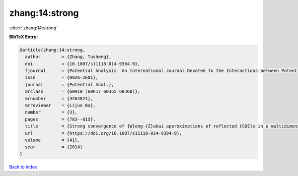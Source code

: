 zhang:14:strong
===============

:cite:t:`zhang:14:strong`

**BibTeX Entry:**

.. code-block:: bibtex

   @article{zhang:14:strong,
     author        = {Zhang, Tusheng},
     doi           = {10.1007/s11118-014-9394-9},
     fjournal      = {Potential Analysis. An International Journal Devoted to the Interactions between Potential Theory, Probability Theory, Geometry and Functional Analysis},
     issn          = {0926-2601},
     journal       = {Potential Anal.},
     mrclass       = {60H10 (60F17 60J55 60J60)},
     mrnumber      = {3264821},
     mrreviewer    = {Lijun Bo},
     number        = {3},
     pages         = {783--815},
     title         = {Strong convergence of {W}ong-{Z}akai approximations of reflected {SDE}s in a multidimensional general domain},
     url           = {https://doi.org/10.1007/s11118-014-9394-9},
     volume        = {41},
     year          = {2014}
   }

`Back to index <../By-Cite-Keys.html>`_
